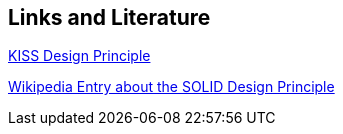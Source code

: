 [[resources]]
== Links and Literature
	
https://people.apache.org/~fhanik/kiss.html[KISS Design Principle]

https://en.wikipedia.org/wiki/SOLID_%28object-oriented_design%29[Wikipedia Entry about the SOLID Design Principle]
	
